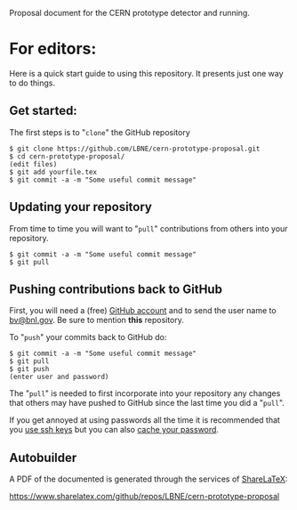 Proposal document for the CERN prototype detector and running.

* For editors:

Here is a quick start guide to using this repository.  It presents just one way to do things.

** Get started:

The first steps is to "=clone=" the GitHub repository

#+BEGIN_EXAMPLE
  $ git clone https://github.com/LBNE/cern-prototype-proposal.git
  $ cd cern-prototype-proposal/
  (edit files)
  $ git add yourfile.tex
  $ git commit -a -m "Some useful commit message"
#+END_EXAMPLE

** Updating your repository

From time to time you will want to "=pull=" contributions from others into your repository.

#+BEGIN_EXAMPLE
  $ git commit -a -m "Some useful commit message"
  $ git pull
#+END_EXAMPLE

** Pushing contributions back to GitHub

First, you will need a (free) [[https://github.com/][GitHub account]] and to send the user name to [[mailto:bv@bnl.gov][bv@bnl.gov]].  Be sure to mention *this* repository.

To "=push=" your commits back to GitHub do:

#+BEGIN_EXAMPLE
  $ git commit -a -m "Some useful commit message"
  $ git pull
  $ git push
  (enter user and password)
#+END_EXAMPLE

The "=pull=" is needed to first incorporate into your repository any changes that others may have pushed to GitHub since the last time you did a "=pull=".

If you get annoyed at using passwords all the time it is recommended that you [[https://help.github.com/articles/generating-ssh-keys/][use ssh keys]] but you can also [[https://help.github.com/articles/caching-your-github-password-in-git/][cache your password]].
** Autobuilder

A PDF of the documented is generated through the services of [[https://www.sharelatex.com][ShareLaTeX]]:

  https://www.sharelatex.com/github/repos/LBNE/cern-prototype-proposal
